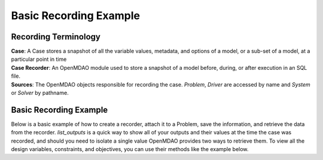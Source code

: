 .. _basic_case_recording:

************************
Basic Recording Example
************************

Recording Terminology
---------------------

| **Case**: A Case stores a snapshot of all the variable values, metadata, and options of a model, or a sub-set of a model, at a particular point in time
| **Case Recorder**: An OpenMDAO module used to store a snapshot of a model before, during, or after execution in an SQL file.
| **Sources**: The OpenMDAO objects responsible for recording the case. `Problem`, `Driver` are accessed by name and `System` or `Solver` by pathname.

Basic Recording Example
------------------------

Below is a basic example of how to create a recorder, attach it to a Problem, save the information,
and retrieve the data from the recorder. `list_outputs` is a quick way to show all of your outputs
and their values at the time the case was recorded, and should you need to isolate a single value OpenMDAO provides two ways to
retrieve them. To view all the design variables, constraints, and
objectives, you can use their methods like the example below.

.. embed-code::
    openmdao.recorders.tests.test_sqlite_recorder.TestFeatureSqliteRecorder.test_feature_basic_case_recording
    :layout: interleave

